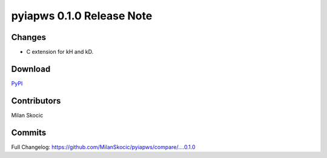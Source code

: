 pyiapws 0.1.0 Release Note
===================================

Changes
------------

* C extension for kH and kD.

Download
---------------
`PyPI <https://pypi.org/project/pyiapws/>`_


Contributors
----------------

Milan Skocic


Commits
--------------

Full Changelog: https://github.com/MilanSkocic/pyiapws/compare/....0.1.0